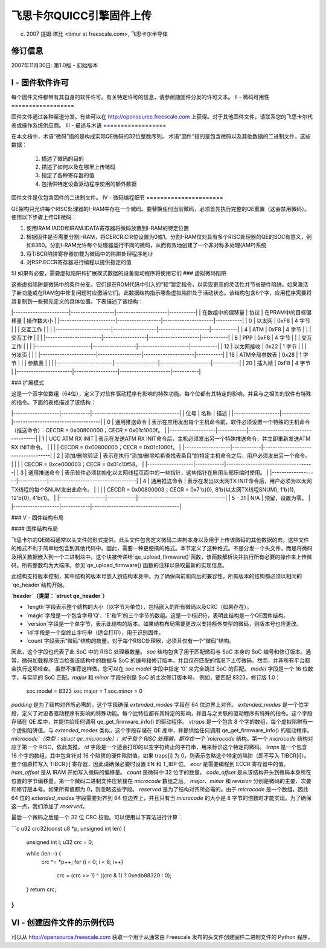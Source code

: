 ==================================================
飞思卡尔QUICC引擎固件上传
==================================================

(c) 2007 提姆·塔比 <timur at freescale.com>,
    飞思卡尔半导体

.. 目录

   I - 固件软件许可

   II - 微码可用性

   III - 描述与术语

   IV - 微码编程细节

   V - 固件结构布局

   VI - 创建固件文件的示例代码

修订信息
========

2007年11月30日: 第1.0版 - 初始版本

I - 固件软件许可
==================

每个固件文件都带有其自身的软件许可。有关特定许可的信息，请参阅随固件分发的许可文本。
II - 微码可用性
==================

固件文件通过各种渠道分发。有些可以在 http://opensource.freescale.com 上获得。对于其他固件文件，请联系您的飞思卡尔代表或操作系统供应商。
III - 描述与术语
==================

在本文档中，术语“微码”指的是构成实际QE微码的32位整数序列。
术语“固件”指的是包含微码以及其他数据的二进制文件，这些数据：

    1) 描述了微码的目的
    2) 描述了如何以及在哪里上传微码
    3) 指定了各种寄存器的值
    4) 包括供特定设备驱动程序使用的额外数据

固件文件是仅包含固件的二进制文件。
IV - 微码编程细节
======================

QE架构只允许每个RISC处理器的I-RAM中存在一个微码。要替换任何当前微码，必须首先执行完整的QE重置（这会禁用微码）。
使用以下步骤上传QE微码：

1) 使用IRAM.IADD和IRAM.IDATA寄存器将微码放置到I-RAM的特定位置
2) 根据固件是否需要分割I-RAM，将CERCR.CIR位设置为0或1。分割I-RAM仅对具有多个RISC处理器的QE的SOC有意义，例如8360。分割I-RAM允许每个处理器运行不同的微码，从而有效地创建了一个非对称多处理(AMP)系统
3) 将TIBCR陷阱寄存器加载为微码中的陷阱处理程序地址
4) 对RSP.ECCR寄存器进行编程以提供指定的值
5) 如果有必要，需要虚拟陷阱和扩展模式数据的设备驱动程序将使用它们
### 虚拟微码陷阱

这些虚拟陷阱是微码中的条件分支。它们是在ROM代码中引入的“软”暂定指令，以实现更高的灵活性并节省硬件陷阱。如果激活了新功能或在RAM包中修复问题时应激活它们。此数据结构指示哪些虚拟陷阱处于活动状态。该结构包含6个字，应用程序需要将其复制到一些预先定义的具体位置。下表描述了该结构：

|-----------------------|------------------|---------------------|-----------|
| 在数组中的偏移量 | 协议             | 在PRAM中的目标偏移量 | 操作数大小 |
|-----------------------|------------------|---------------------|-----------|
|      0                | 以太网           |       0xF8          | 4 字节    |
|                       | 交互工作         |                     |           |
|-----------------------|------------------|---------------------|-----------|
|      4                | ATM              |       0xF8          | 4 字节    |
|                       | 交互工作         |                     |           |
|-----------------------|------------------|---------------------|-----------|
|      8                | PPP              |       0xF8          | 4 字节    |
|                       | 交互工作         |                     |           |
|-----------------------|------------------|---------------------|-----------|
|     12                | 以太网接收       |       0x22          | 1 字节    |
|                       | 分发页           |                     |           |
|-----------------------|------------------|---------------------|-----------|
|     16                | ATM全局参数表    |       0x28          | 1 字节    |
|                       | 参数表           |                     |           |
|-----------------------|------------------|---------------------|-----------|
|     20                | 插入帧           |       0xF8          | 4 字节    |
|-----------------------|------------------|---------------------|-----------|

### 扩展模式

这是一个双字位数组（64位），定义了对软件驱动程序有影响的特殊功能。每个位都有其特定的影响，并且与之相关的软件有特殊的指令。下面的表格描述了该结构：

|-------------------|------------|------------------------------------|
| 位号              | 名称       | 描述                               |
|-------------------|------------|------------------------------------|
|   0               | 通用推送命令 | 表示在应用发出每个主机命令前，软件必须设置一个特殊的主机命令（推送命令）：CECDR = 0x00800000；CECR = 0x01c1000f。 |
|-------------------|------------|------------------------------------|
|   1               | UCC ATM RX INIT | 表示在发送ATM RX INIT命令后，主机必须发出另一个特殊推送命令，并立即重新发送ATM RX INIT命令。 |
|                   |             | CECDR = 0x00800000；CECR = 0x01c1000f。 |
|-------------------|------------|------------------------------------|
|   2               | 添加/删除验证 | 表示在执行“添加/删除哈希查找表条目”的特定主机命令之后，用户必须发出另一个命令。 |
|                   |             | CECDR = 0xce000003；CECR = 0x01c10f58。 |
|-------------------|------------|------------------------------------|
|   3               | 通用推送命令 | 表示软件必须初始化以太网线程页面中的一些指针，这些指针在启用头部压缩时使用。 |
|-------------------|------------|------------------------------------|
|   4               | 通用推送命令 | 表示在发出以太网TX INIT命令后，用户必须为以太网TX线程的每个SNUM发出此命令。 |
|                   |             | CECDR = 0x00800003；CECR = 0x7'b{0}, 8'b{以太网TX线程SNUM}, 1'b{1}, 12'b{0}, 4'b{1}。 |
|-------------------|------------|------------------------------------|
| 5 - 31            | N/A        | 预留，设置为零。                   |
|-------------------|------------|------------------------------------|

### V - 固件结构布局

#### 固件结构布局

飞思卡尔的QE微码通常以头文件的形式提供。此头文件包含定义微码二进制本身以及用于上传该微码的其他数据的宏。这些文件的格式不利于简单地包含到其他代码中。因此，需要一种更便携的格式。本节定义了这种格式。不是分发一个头文件，而是将微码及相关数据嵌入到一个二进制块中。这个块被传递给`qe_upload_firmware()`函数，该函数解析块并执行所有必要的操作来上传微码。所有整数均为大端序。参见`qe_upload_firmware()`函数的注释以获取最新的实现信息。

此结构支持版本控制，其中结构的版本号嵌入到结构本身中。为了确保向前和向后的兼容性，所有版本的结构都必须以相同的`qe_header`结构开始。

**`header`（类型：`struct qe_header`）**

- `length`字段表示整个结构的大小（以字节为单位），包括嵌入的所有微码以及CRC（如果存在）。
- `magic`字段是一个包含字母'Q'、'E'和'F'的三个字节的数组。这是一个标识符，表明此结构是一个QE固件结构。
- `version`字段是一个单字节，表示此结构的版本。如果结构布局需要更改以支持额外类型的微码，则版本号也应更改。
- `id`字段是一个空终止字符串（适合打印），用于识别固件。
- `count`字段表示“微码”结构的数量。对于每个RISC处理器，必须且仅有一个“微码”结构。
因此，这个字段也代表了此 SoC 中的 RISC 处理器数量。
`soc` 结构包含了用于匹配微码与 SoC 本身的 SoC 编号和修订版本。通常，微码加载程序应当检查该结构中的数据与 SoC 的编号和修订版本，并且仅在匹配的情况下上传微码。然而，并非所有平台都会执行这项检查。
虽然不推荐这样做，您可以在 `soc.model` 字段中指定 '0' 来完全跳过 SoC 的匹配。
`model` 字段是一个 16 位数字，与实际的 SoC 匹配。`major` 和 `minor` 字段分别是 SoC 的主次修订版本号。
例如，要匹配 8323，修订版 1.0：

     soc.model = 8323
     soc.major = 1
     soc.minor = 0

`padding` 是为了结构对齐所必需的。这个字段确保 `extended_modes` 字段在 64 位边界上对齐。
`extended_modes` 是一个位字段，定义了对设备驱动程序有影响的特殊功能。每个比特位都有其特定的影响，并且与之关联的驱动程序有特殊的指令。这个字段存储在 QE 库中，并提供给任何调用 qe_get_firmware_info() 的驱动程序。
`vtraps` 是一个包含 8 个字的数组，每个虚拟陷阱有一个虚拟陷阱值。与 `extended_modes` 类似，这个字段存储在 QE 库中，并提供给任何调用 qe_get_firmware_info() 的驱动程序。
`microcode`（类型：struct qe_microcode）：
对于每个 RISC 处理器，都存在一个 `microcode` 结构。第一个 `microcode` 结构对应于第一个 RISC，依此类推。
`id` 字段是一个适合打印的以空字符终止的字符串，用来标识这个特定的微码。
`traps` 是一个包含 16 个字的数组，其中包含针对 16 个陷阱的硬件陷阱值。如果 traps[i] 为 0，则表示忽略这个特定的陷阱（即不写入 TIBCR[i]）。整个值原样写入 TIBCR[i] 寄存器，因此请确保必要时设置 EN 和 T_IBP 位。
`eccr` 是需要编程到 ECCR 寄存器中的值。
`iram_offset` 是从 IRAM 开始写入微码的偏移量。
`count` 是微码中 32 位字的数量。
`code_offset` 是从该结构开头到微码本身所在位置的字节偏移量。第一个微码二进制文件应紧接在 `microcode` 数组之后。
`major`、`minor` 和 `revision` 分别是微码的主要、次要和修订版本号。如果所有值都为 0，则忽略这些字段。
`reserved` 是为了结构对齐所必需的。由于 `microcode` 是一个数组，因此 64 位的 `extended_modes` 字段需要对齐到 64 位边界上，并且只有当 `microcode` 的大小是 8 字节的倍数时才能实现。为了确保这一点，我们添加了 `reserved`。

最后一个微码之后是一个 32 位 CRC 校验。可以使用以下算法进行计算：

```c
u32 crc32(const u8 *p, unsigned int len)
{
    unsigned int i;
    u32 crc = 0;

    while (len--) {
        crc ^= *p++;
        for (i = 0; i < 8; i++)
            crc = (crc >> 1) ^ ((crc & 1) ? 0xedb88320 : 0);
    }
    return crc;
}
```

VI - 创建固件文件的示例代码
============================================

可以从 http://opensource.freescale.com 获取一个用于从通常由 Freescale 发布的头文件创建固件二进制文件的 Python 程序。
